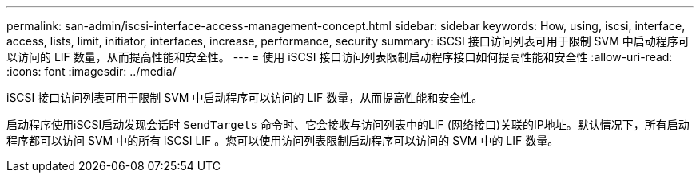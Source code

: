 ---
permalink: san-admin/iscsi-interface-access-management-concept.html 
sidebar: sidebar 
keywords: How, using, iscsi, interface, access, lists, limit, initiator, interfaces, increase, performance, security 
summary: iSCSI 接口访问列表可用于限制 SVM 中启动程序可以访问的 LIF 数量，从而提高性能和安全性。 
---
= 使用 iSCSI 接口访问列表限制启动程序接口如何提高性能和安全性
:allow-uri-read: 
:icons: font
:imagesdir: ../media/


[role="lead"]
iSCSI 接口访问列表可用于限制 SVM 中启动程序可以访问的 LIF 数量，从而提高性能和安全性。

启动程序使用iSCSI启动发现会话时 `SendTargets` 命令时、它会接收与访问列表中的LIF (网络接口)关联的IP地址。默认情况下，所有启动程序都可以访问 SVM 中的所有 iSCSI LIF 。您可以使用访问列表限制启动程序可以访问的 SVM 中的 LIF 数量。
